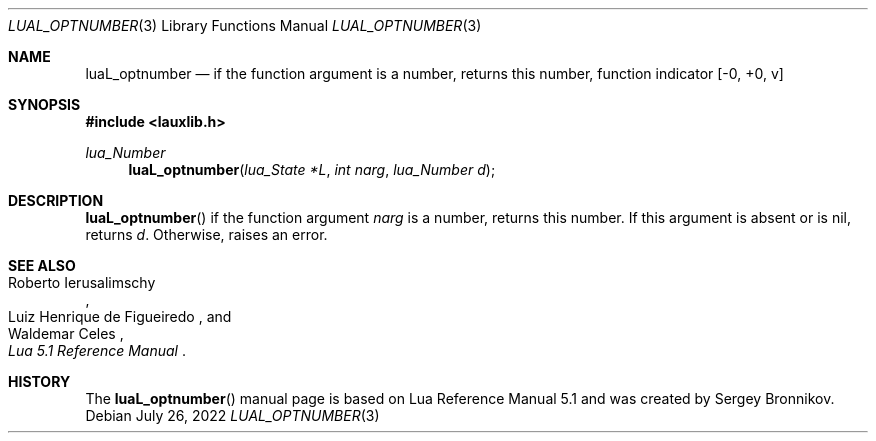 .Dd $Mdocdate: July 26 2022 $
.Dt LUAL_OPTNUMBER 3
.Os
.Sh NAME
.Nm luaL_optnumber
.Nd if the function argument is a number, returns this number, function indicator
.Bq -0, +0, v
.Sh SYNOPSIS
.In lauxlib.h
.Ft lua_Number
.Fn luaL_optnumber "lua_State *L" "int narg" "lua_Number d"
.Sh DESCRIPTION
.Fn luaL_optnumber
if the function argument
.Fa narg
is a number, returns this number.
If this argument is absent or is
.Dv nil ,
returns
.Fa d .
Otherwise, raises an error.
.Sh SEE ALSO
.Rs
.%A Roberto Ierusalimschy
.%A Luiz Henrique de Figueiredo
.%A Waldemar Celes
.%T Lua 5.1 Reference Manual
.Re
.Sh HISTORY
The
.Fn luaL_optnumber
manual page is based on Lua Reference Manual 5.1 and was created by Sergey Bronnikov.
